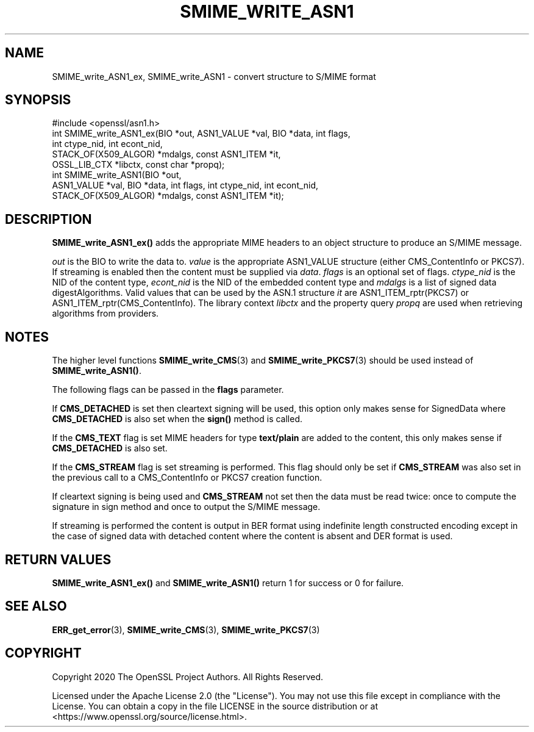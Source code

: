 .\" -*- mode: troff; coding: utf-8 -*-
.\" Automatically generated by Pod::Man 5.0102 (Pod::Simple 3.45)
.\"
.\" Standard preamble:
.\" ========================================================================
.de Sp \" Vertical space (when we can't use .PP)
.if t .sp .5v
.if n .sp
..
.de Vb \" Begin verbatim text
.ft CW
.nf
.ne \\$1
..
.de Ve \" End verbatim text
.ft R
.fi
..
.\" \*(C` and \*(C' are quotes in nroff, nothing in troff, for use with C<>.
.ie n \{\
.    ds C` ""
.    ds C' ""
'br\}
.el\{\
.    ds C`
.    ds C'
'br\}
.\"
.\" Escape single quotes in literal strings from groff's Unicode transform.
.ie \n(.g .ds Aq \(aq
.el       .ds Aq '
.\"
.\" If the F register is >0, we'll generate index entries on stderr for
.\" titles (.TH), headers (.SH), subsections (.SS), items (.Ip), and index
.\" entries marked with X<> in POD.  Of course, you'll have to process the
.\" output yourself in some meaningful fashion.
.\"
.\" Avoid warning from groff about undefined register 'F'.
.de IX
..
.nr rF 0
.if \n(.g .if rF .nr rF 1
.if (\n(rF:(\n(.g==0)) \{\
.    if \nF \{\
.        de IX
.        tm Index:\\$1\t\\n%\t"\\$2"
..
.        if !\nF==2 \{\
.            nr % 0
.            nr F 2
.        \}
.    \}
.\}
.rr rF
.\" ========================================================================
.\"
.IX Title "SMIME_WRITE_ASN1 3ossl"
.TH SMIME_WRITE_ASN1 3ossl 2025-07-01 3.5.1 OpenSSL
.\" For nroff, turn off justification.  Always turn off hyphenation; it makes
.\" way too many mistakes in technical documents.
.if n .ad l
.nh
.SH NAME
SMIME_write_ASN1_ex, SMIME_write_ASN1
\&\- convert structure to S/MIME format
.SH SYNOPSIS
.IX Header "SYNOPSIS"
.Vb 1
\& #include <openssl/asn1.h>
\&
\& int SMIME_write_ASN1_ex(BIO *out, ASN1_VALUE *val, BIO *data, int flags,
\&                         int ctype_nid, int econt_nid,
\&                         STACK_OF(X509_ALGOR) *mdalgs, const ASN1_ITEM *it,
\&                         OSSL_LIB_CTX *libctx, const char *propq);
\&
\& int SMIME_write_ASN1(BIO *out,
\&     ASN1_VALUE *val, BIO *data, int flags, int ctype_nid, int econt_nid,
\&     STACK_OF(X509_ALGOR) *mdalgs, const ASN1_ITEM *it);
.Ve
.SH DESCRIPTION
.IX Header "DESCRIPTION"
\&\fBSMIME_write_ASN1_ex()\fR adds the appropriate MIME headers to an object
structure to produce an S/MIME message.
.PP
\&\fIout\fR is the BIO to write the data to. \fIvalue\fR is the appropriate ASN1_VALUE
structure (either CMS_ContentInfo or PKCS7). If streaming is enabled then the
content must be supplied via \fIdata\fR.
\&\fIflags\fR is an optional set of flags. \fIctype_nid\fR is the NID of the content
type, \fIecont_nid\fR is the NID of the embedded content type and \fImdalgs\fR is a
list of signed data digestAlgorithms. Valid values that can be used by the
ASN.1 structure \fIit\fR are ASN1_ITEM_rptr(PKCS7) or ASN1_ITEM_rptr(CMS_ContentInfo).
The library context \fIlibctx\fR and the property query \fIpropq\fR are used when
retrieving algorithms from providers.
.SH NOTES
.IX Header "NOTES"
The higher level functions \fBSMIME_write_CMS\fR\|(3) and
\&\fBSMIME_write_PKCS7\fR\|(3) should be used instead of \fBSMIME_write_ASN1()\fR.
.PP
The following flags can be passed in the \fBflags\fR parameter.
.PP
If \fBCMS_DETACHED\fR is set then cleartext signing will be used, this option only
makes sense for SignedData where \fBCMS_DETACHED\fR is also set when the \fBsign()\fR
method is called.
.PP
If the \fBCMS_TEXT\fR flag is set MIME headers for type \fBtext/plain\fR are added to
the content, this only makes sense if \fBCMS_DETACHED\fR is also set.
.PP
If the \fBCMS_STREAM\fR flag is set streaming is performed. This flag should only
be set if \fBCMS_STREAM\fR was also set in the previous call to a CMS_ContentInfo
or PKCS7 creation function.
.PP
If cleartext signing is being used and \fBCMS_STREAM\fR not set then the data must
be read twice: once to compute the signature in sign method and once to output
the S/MIME message.
.PP
If streaming is performed the content is output in BER format using indefinite
length constructed encoding except in the case of signed data with detached
content where the content is absent and DER format is used.
.SH "RETURN VALUES"
.IX Header "RETURN VALUES"
\&\fBSMIME_write_ASN1_ex()\fR and \fBSMIME_write_ASN1()\fR return 1 for success or
0 for failure.
.SH "SEE ALSO"
.IX Header "SEE ALSO"
\&\fBERR_get_error\fR\|(3),
\&\fBSMIME_write_CMS\fR\|(3),
\&\fBSMIME_write_PKCS7\fR\|(3)
.SH COPYRIGHT
.IX Header "COPYRIGHT"
Copyright 2020 The OpenSSL Project Authors. All Rights Reserved.
.PP
Licensed under the Apache License 2.0 (the "License").  You may not use
this file except in compliance with the License.  You can obtain a copy
in the file LICENSE in the source distribution or at
<https://www.openssl.org/source/license.html>.
